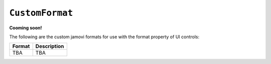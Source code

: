 .. sectionauthor:: Jonathon Love

================
``CustomFormat``
================

**Cooming soon!**

The following are the custom jamovi formats for use with the format property of UI controls:

+--------------+--------------------------------------------------------------+
| Format       | Description                                                  |
+==============+==============================================================+
| TBA          | TBA                                                          |
+--------------+--------------------------------------------------------------+
